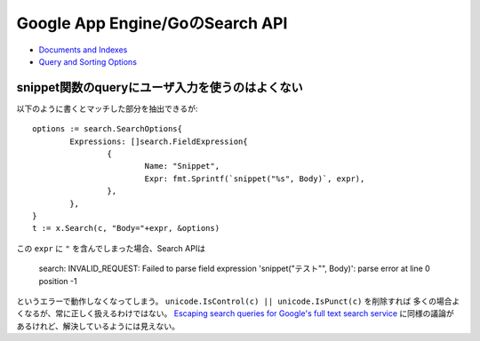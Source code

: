 Google App Engine/GoのSearch API
================================

* `Documents and Indexes <https://cloud.google.com/appengine/docs/standard/go/search/>`_
* `Query and Sorting Options <https://cloud.google.com/appengine/docs/standard/python/search/options>`_

snippet関数のqueryにユーザ入力を使うのはよくない
------------------------------------------------

.. highlight:: go

以下のように書くとマッチした部分を抽出できるが::

	options := search.SearchOptions{
		Expressions: []search.FieldExpression{
			{
				Name: "Snippet",
				Expr: fmt.Sprintf(`snippet("%s", Body)`, expr),
			},
		},
	}
	t := x.Search(c, "Body="+expr, &options)

この ``expr`` に ``"`` を含んでしまった場合、Search APIは

	| search: INVALID_REQUEST: Failed to parse field expression 'snippet("テスト"", Body)': parse error at line 0 position -1

というエラーで動作しなくなってしまう。
``unicode.IsControl(c) || unicode.IsPunct(c)`` を削除すれば
多くの場合よくなるが、常に正しく扱えるわけではない。
`Escaping search queries for Google's full text search service <https://stackoverflow.com/questions/10741011/escaping-search-queries-for-googles-full-text-search-service>`_ に同様の議論があるけれど、解決しているようには見えない。
